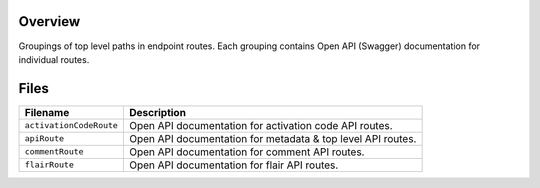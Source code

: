 Overview
--------

Groupings of top level paths in endpoint routes.  Each grouping contains Open API (Swagger) documentation for
individual routes.

Files
-----

+-----------------------------+----------------------------------------------------------------------------------------------+
| Filename                    | Description                                                                                  |
+=============================+==============================================================================================+
| ``activationCodeRoute``     | Open API documentation for activation code API routes.                                       |
+-----------------------------+----------------------------------------------------------------------------------------------+
| ``apiRoute``                | Open API documentation for metadata & top level API routes.                                  |
+-----------------------------+----------------------------------------------------------------------------------------------+
| ``commentRoute``            | Open API documentation for comment API routes.                                               |
+-----------------------------+----------------------------------------------------------------------------------------------+
| ``flairRoute``              | Open API documentation for flair API routes.                                                 |
+-----------------------------+----------------------------------------------------------------------------------------------+
